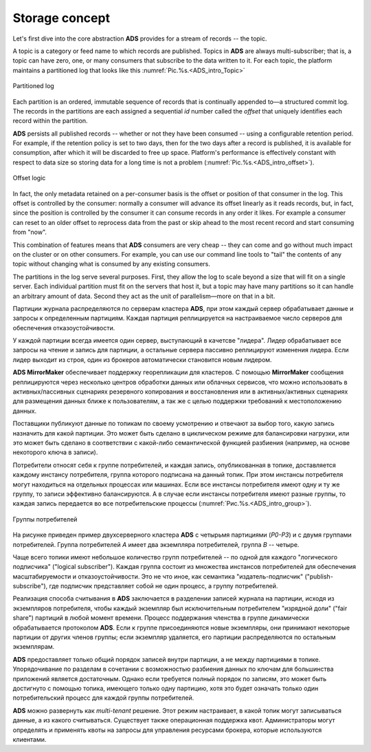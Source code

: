 Storage concept
===================

Let's first dive into the core abstraction **ADS** provides for a stream of records -- the topic.

A topic is a category or feed name to which records are published. Topics in **ADS** are always multi-subscriber; that is, a topic can have zero, one, or many consumers that subscribe to the data written to it. For each topic, the platform maintains a partitioned log that looks like this :numref:`Pic.%s.<ADS_intro_Topic>`

.. _ADS_intro_Topic:

.. figure:: ./imgs/ADS_intro_Topic.png
   :align: center

   Partitioned log 

Each partition is an ordered, immutable sequence of records that is continually appended to—a structured commit log. The records in the partitions are each assigned a sequential *id* number called the *offset* that uniquely identifies each record within the partition.

**ADS** persists all published records -- whether or not they have been consumed -- using a configurable retention period. For example, if the retention policy is set to two days, then for the two days after a record is published, it is available for consumption, after which it will be discarded to free up space. Platform's performance is effectively constant with respect to data size so storing data for a long time is not a problem (:numref:`Pic.%s.<ADS_intro_offset>`).

.. _ADS_intro_offset:

.. figure:: ./imgs/ADS_intro_offset.png
   :align: center

   Offset logic 


In fact, the only metadata retained on a per-consumer basis is the offset or position of that consumer in the log. This offset is controlled by the consumer: normally a consumer will advance its offset linearly as it reads records, but, in fact, since the position is controlled by the consumer it can consume records in any order it likes. For example a consumer can reset to an older offset to reprocess data from the past or skip ahead to the most recent record and start consuming from "now".

This combination of features means that **ADS** consumers are very cheap -- they can come and go without much impact on the cluster or on other consumers. For example, you can use our command line tools to "tail" the contents of any topic without changing what is consumed by any existing consumers.

The partitions in the log serve several purposes. First, they allow the log to scale beyond a size that will fit on a single server. Each individual partition must fit on the servers that host it, but a topic may have many partitions so it can handle an arbitrary amount of data. Second they act as the unit of parallelism—more on that in a bit.



Партиции журнала распределяются по серверам кластера **ADS**, при этом каждый сервер обрабатывает данные и запросы к определенным партициям. Каждая партиция реплицируется на настраиваемое число серверов для обеспечения отказоустойчивости.

У каждой партиции всегда имеется один сервер, выступающий в качетсве "лидера". Лидер обрабатывает все запросы на чтение и запись для партиции, а остальные сервера пассивно реплицируют изменения лидера. Если лидер выходит из строя, один из брокеров автоматически становится новым лидером. 

**ADS MirrorMaker** обеспечивает поддержку георепликации для кластеров. С помощью **MirrorMaker** сообщения реплицируются через несколько центров обработки данных или облачных сервисов, что можно использовать в активных/пассивных сценариях резервного копирования и восстановления или в активных/активных сценариях для размещения данных ближе к пользователям, а так же с целью поддержки требований к местоположению данных.

Поставщики публикуют данные по топикам по своему усмотрению и отвечают за выбор того, какую запись назначить для какой партиции. Это может быть сделано в циклическом режиме для балансировки нагрузки, или это может быть сделано в соответствии с какой-либо семантической функцией разбиения (например, на основе некоторого ключа в записи). 

Потребители относят себя к группе потребителей, и каждая запись, опубликованная в топике, доставляется каждому инстансу потребителя, группа которого подписана на данный топик. При этом инстансы потребителя могут находиться на отдельных процессах или машинах. Если все инстансы потребителя имеют одну и ту же группу, то записи эффективно балансируются. А в случае если инстансы потребителя имеют разные группы, то каждая запись передается во все потребительские процессы (:numref:`Рис.%s.<ADS_intro_group>`).

.. _ADS_intro_group:

.. figure:: ./imgs/ADS_intro_group.*
   :align: center

   Группы потребителей 

На рисунке приведен пример двухсерверного кластера **ADS** с четырьмя партициями (*P0-P3*) и с двумя группами потребителей. Группа потребителей *A* имеет два экземпляра потребителей, группа *B* -- четыре.

Чаще всего топики имеют небольшое количество групп потребителей -- по одной для каждого "логического подписчика" ("logical subscriber"). Каждая группа состоит из множества инстансов потребителей для обеспечения масштабируемости и отказоустойчивости. Это не что иное, как семантика "издатель-подписчик" ("publish-subscribe"), где подписчик представляет собой не один процесс, а группу потребителей.

Реализация способа считывания в **ADS** заключается в разделении записей журнала на партиции, исходя из экземпляров потребителя, чтобы каждый экземпляр был исключительным потребителем "изрядной доли" ("fair share") партиций в любой момент времени. Процесс поддержания членства в группе динамически обрабатывается протоколом **ADS**. Если к группе присоединяются новые экземпляры, они принимают некоторые партиции от других членов группы; если экземпляр удаляется, его партиции распределяются по остальным экземплярам.

**ADS** предоставляет только общий порядок записей внутри партиции, а не между партициями в топике. Упорядочивание по разделам в сочетании с возможностью разбиения данных по ключам для большинства приложений является достаточным. Однако если требуется полный порядок по записям, это может быть достигнуто с помощью топика, имеющего только одну партицию, хотя это будет означать только один потребительский процесс для каждой группы потребителей.

**ADS** можно развернуть как *multi-tenant* решение. Этот режим настраивает, в какой топик могут записываться данные, а из какого считываться. Существует также операционная поддержка квот. Администраторы могут определять и применять квоты на запросы для управления ресурсами брокера, которые используются клиентами.
